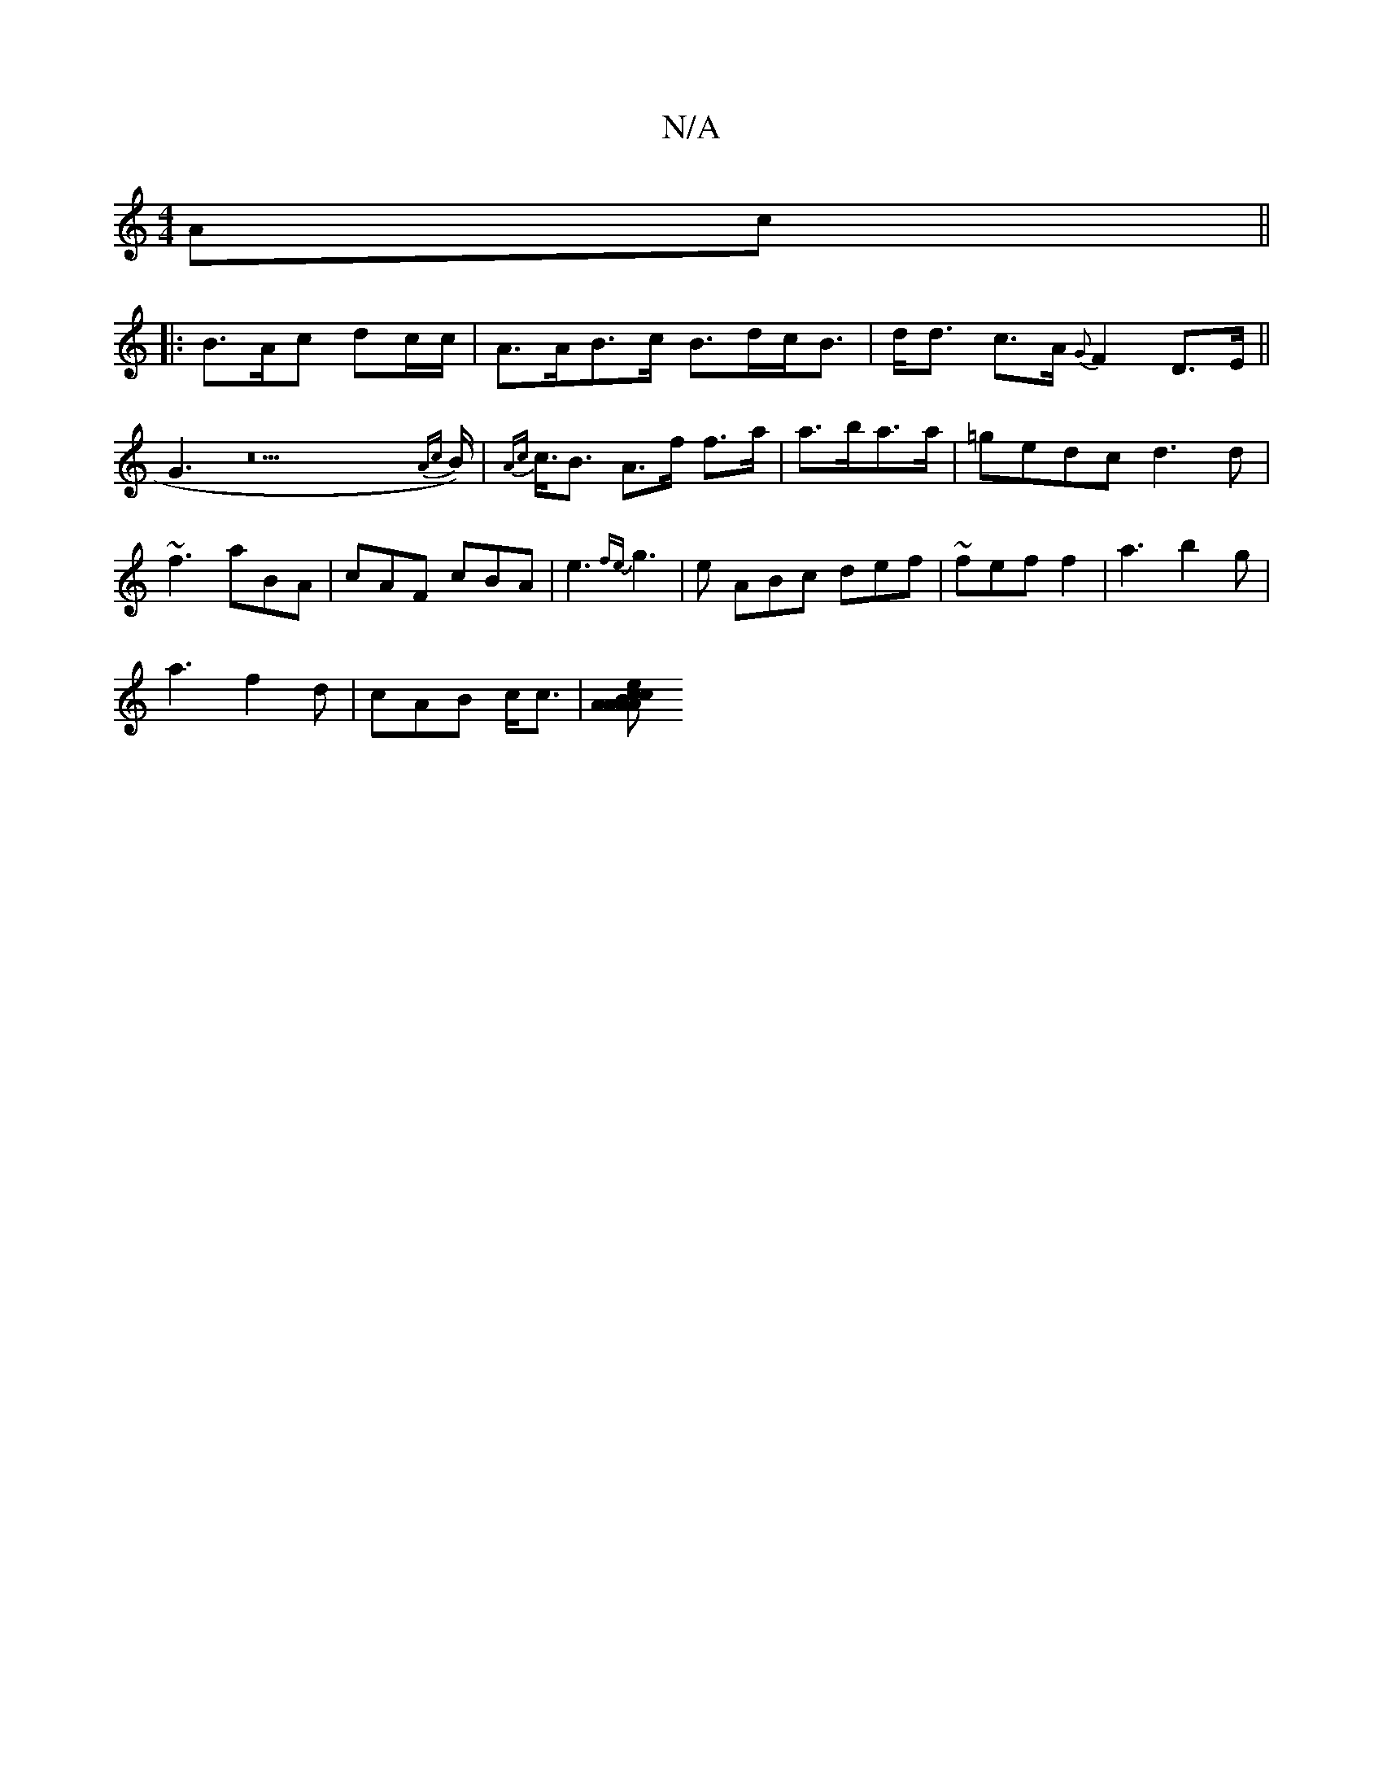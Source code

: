 X:1
T:N/A
M:4/4
R:N/A
K:Cmajor
Ac||
|: B>Ac dc/c/|A>AB>c B>dc<B|d<d c>A {G}F2- D>E||
G3z22{A{c}B<)|{Ac}c<B A>f f>a | a>ba>a | =gedc d3d|~f3 aBA | cAF cBA|e3 {fe}g3 |e ABc def | ~fef f2 | a3 b2-g|
a3 f2d | cAB c<c|[AA2 A>B | c2A cde